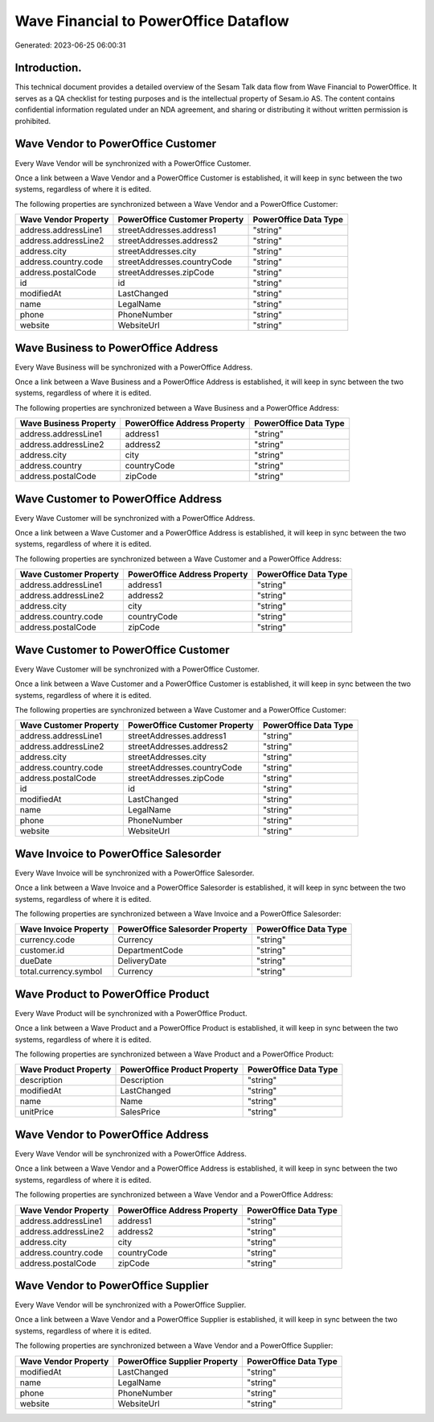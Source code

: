 ======================================
Wave Financial to PowerOffice Dataflow
======================================

Generated: 2023-06-25 06:00:31

Introduction.
------------

This technical document provides a detailed overview of the Sesam Talk data flow from Wave Financial to PowerOffice. It serves as a QA checklist for testing purposes and is the intellectual property of Sesam.io AS. The content contains confidential information regulated under an NDA agreement, and sharing or distributing it without written permission is prohibited.

Wave Vendor to PowerOffice Customer
-----------------------------------
Every Wave Vendor will be synchronized with a PowerOffice Customer.

Once a link between a Wave Vendor and a PowerOffice Customer is established, it will keep in sync between the two systems, regardless of where it is edited.

The following properties are synchronized between a Wave Vendor and a PowerOffice Customer:

.. list-table::
   :header-rows: 1

   * - Wave Vendor Property
     - PowerOffice Customer Property
     - PowerOffice Data Type
   * - address.addressLine1
     - streetAddresses.address1
     - "string"
   * - address.addressLine2
     - streetAddresses.address2
     - "string"
   * - address.city
     - streetAddresses.city
     - "string"
   * - address.country.code
     - streetAddresses.countryCode
     - "string"
   * - address.postalCode
     - streetAddresses.zipCode
     - "string"
   * - id
     - id
     - "string"
   * - modifiedAt
     - LastChanged
     - "string"
   * - name
     - LegalName
     - "string"
   * - phone
     - PhoneNumber
     - "string"
   * - website
     - WebsiteUrl
     - "string"


Wave Business to PowerOffice Address
------------------------------------
Every Wave Business will be synchronized with a PowerOffice Address.

Once a link between a Wave Business and a PowerOffice Address is established, it will keep in sync between the two systems, regardless of where it is edited.

The following properties are synchronized between a Wave Business and a PowerOffice Address:

.. list-table::
   :header-rows: 1

   * - Wave Business Property
     - PowerOffice Address Property
     - PowerOffice Data Type
   * - address.addressLine1
     - address1
     - "string"
   * - address.addressLine2
     - address2
     - "string"
   * - address.city
     - city
     - "string"
   * - address.country
     - countryCode
     - "string"
   * - address.postalCode
     - zipCode
     - "string"


Wave Customer to PowerOffice Address
------------------------------------
Every Wave Customer will be synchronized with a PowerOffice Address.

Once a link between a Wave Customer and a PowerOffice Address is established, it will keep in sync between the two systems, regardless of where it is edited.

The following properties are synchronized between a Wave Customer and a PowerOffice Address:

.. list-table::
   :header-rows: 1

   * - Wave Customer Property
     - PowerOffice Address Property
     - PowerOffice Data Type
   * - address.addressLine1
     - address1
     - "string"
   * - address.addressLine2
     - address2
     - "string"
   * - address.city
     - city
     - "string"
   * - address.country.code
     - countryCode
     - "string"
   * - address.postalCode
     - zipCode
     - "string"


Wave Customer to PowerOffice Customer
-------------------------------------
Every Wave Customer will be synchronized with a PowerOffice Customer.

Once a link between a Wave Customer and a PowerOffice Customer is established, it will keep in sync between the two systems, regardless of where it is edited.

The following properties are synchronized between a Wave Customer and a PowerOffice Customer:

.. list-table::
   :header-rows: 1

   * - Wave Customer Property
     - PowerOffice Customer Property
     - PowerOffice Data Type
   * - address.addressLine1
     - streetAddresses.address1
     - "string"
   * - address.addressLine2
     - streetAddresses.address2
     - "string"
   * - address.city
     - streetAddresses.city
     - "string"
   * - address.country.code
     - streetAddresses.countryCode
     - "string"
   * - address.postalCode
     - streetAddresses.zipCode
     - "string"
   * - id
     - id
     - "string"
   * - modifiedAt
     - LastChanged
     - "string"
   * - name
     - LegalName
     - "string"
   * - phone
     - PhoneNumber
     - "string"
   * - website
     - WebsiteUrl
     - "string"


Wave Invoice to PowerOffice Salesorder
--------------------------------------
Every Wave Invoice will be synchronized with a PowerOffice Salesorder.

Once a link between a Wave Invoice and a PowerOffice Salesorder is established, it will keep in sync between the two systems, regardless of where it is edited.

The following properties are synchronized between a Wave Invoice and a PowerOffice Salesorder:

.. list-table::
   :header-rows: 1

   * - Wave Invoice Property
     - PowerOffice Salesorder Property
     - PowerOffice Data Type
   * - currency.code
     - Currency
     - "string"
   * - customer.id
     - DepartmentCode
     - "string"
   * - dueDate
     - DeliveryDate
     - "string"
   * - total.currency.symbol
     - Currency
     - "string"


Wave Product to PowerOffice Product
-----------------------------------
Every Wave Product will be synchronized with a PowerOffice Product.

Once a link between a Wave Product and a PowerOffice Product is established, it will keep in sync between the two systems, regardless of where it is edited.

The following properties are synchronized between a Wave Product and a PowerOffice Product:

.. list-table::
   :header-rows: 1

   * - Wave Product Property
     - PowerOffice Product Property
     - PowerOffice Data Type
   * - description
     - Description
     - "string"
   * - modifiedAt
     - LastChanged
     - "string"
   * - name
     - Name
     - "string"
   * - unitPrice
     - SalesPrice
     - "string"


Wave Vendor to PowerOffice Address
----------------------------------
Every Wave Vendor will be synchronized with a PowerOffice Address.

Once a link between a Wave Vendor and a PowerOffice Address is established, it will keep in sync between the two systems, regardless of where it is edited.

The following properties are synchronized between a Wave Vendor and a PowerOffice Address:

.. list-table::
   :header-rows: 1

   * - Wave Vendor Property
     - PowerOffice Address Property
     - PowerOffice Data Type
   * - address.addressLine1
     - address1
     - "string"
   * - address.addressLine2
     - address2
     - "string"
   * - address.city
     - city
     - "string"
   * - address.country.code
     - countryCode
     - "string"
   * - address.postalCode
     - zipCode
     - "string"


Wave Vendor to PowerOffice Supplier
-----------------------------------
Every Wave Vendor will be synchronized with a PowerOffice Supplier.

Once a link between a Wave Vendor and a PowerOffice Supplier is established, it will keep in sync between the two systems, regardless of where it is edited.

The following properties are synchronized between a Wave Vendor and a PowerOffice Supplier:

.. list-table::
   :header-rows: 1

   * - Wave Vendor Property
     - PowerOffice Supplier Property
     - PowerOffice Data Type
   * - modifiedAt
     - LastChanged
     - "string"
   * - name
     - LegalName
     - "string"
   * - phone
     - PhoneNumber
     - "string"
   * - website
     - WebsiteUrl
     - "string"

